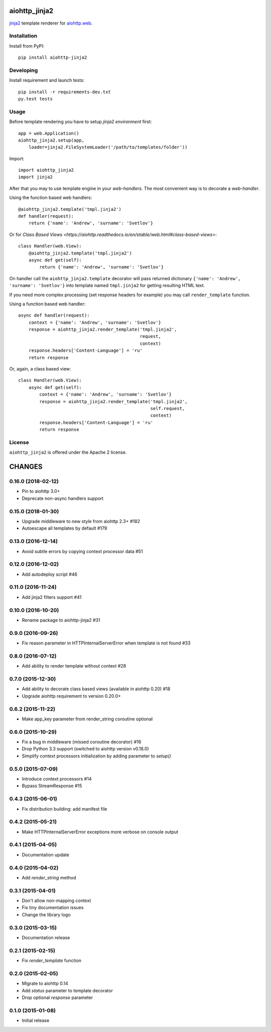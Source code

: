 aiohttp_jinja2
==============
.. image:: https://travis-ci.org/aio-libs/aiohttp-jinja2.svg?branch=master
    :target: https://travis-ci.org/aio-libs/aiohttp-jinja2
.. image:: https://codecov.io/gh/aio-libs/aiohttp-jinja2/branch/master/graph/badge.svg
    :target: https://codecov.io/gh/aio-libs/aiohttp-jinja2
.. image:: https://img.shields.io/pypi/v/aiohttp-jinja2.svg
    :target: https://pypi.python.org/pypi/aiohttp-jinja2
.. image:: https://readthedocs.org/projects/aiohttp-jinja2/badge/?version=latest
    :target: http://aiohttp-jinja2.readthedocs.io/en/latest/?badge=latest


jinja2_ template renderer for `aiohttp.web`__.


.. _jinja2: http://jinja.pocoo.org

.. _aiohttp_web: https://aiohttp.readthedocs.io/en/latest/web.html

__ aiohttp_web_

Installation
------------
Install from PyPI::

    pip install aiohttp-jinja2


Developing
----------

Install requirement and launch tests::

    pip install -r requirements-dev.txt
    py.test tests


Usage
-----

Before template rendering you have to setup *jinja2 environment* first::

    app = web.Application()
    aiohttp_jinja2.setup(app,
        loader=jinja2.FileSystemLoader('/path/to/templates/folder'))

Import::

    import aiohttp_jinja2
    import jinja2

After that you may to use template engine in your *web-handlers*. The
most convenient way is to decorate a *web-handler*.

Using the function based web handlers::

    @aiohttp_jinja2.template('tmpl.jinja2')
    def handler(request):
        return {'name': 'Andrew', 'surname': 'Svetlov'}

Or for `Class Based Views
<https://aiohttp.readthedocs.io/en/stable/web.html#class-based-views>`::

    class Handler(web.View):
        @aiohttp_jinja2.template('tmpl.jinja2')
        async def get(self):
            return {'name': 'Andrew', 'surname': 'Svetlov'}


On handler call the ``aiohttp_jinja2.template`` decorator will pass
returned dictionary ``{'name': 'Andrew', 'surname': 'Svetlov'}`` into
template named ``tmpl.jinja2`` for getting resulting HTML text.

If you need more complex processing (set response headers for example)
you may call ``render_template`` function.

Using a function based web handler::

    async def handler(request):
        context = {'name': 'Andrew', 'surname': 'Svetlov'}
        response = aiohttp_jinja2.render_template('tmpl.jinja2',
                                                  request,
                                                  context)
        response.headers['Content-Language'] = 'ru'
        return response

Or, again, a class based view::

    class Handler(web.View):
        async def get(self):
            context = {'name': 'Andrew', 'surname': 'Svetlov'}
            response = aiohttp_jinja2.render_template('tmpl.jinja2',
                                                      self.request,
                                                      context)
            response.headers['Content-Language'] = 'ru'
            return response


License
-------

``aiohttp_jinja2`` is offered under the Apache 2 license.

CHANGES
=======

0.16.0 (2018-02-12)
-------------------

- Pin to aiohttp 3.0+

- Deprecate non-async handlers support

0.15.0 (2018-01-30)
-------------------

- Upgrade middleware to new style from aiohttp 2.3+ #182

- Autoescape all templates by default #179


0.13.0 (2016-12-14)
-------------------

- Avoid subtle errors by copying context processor data #51

0.12.0 (2016-12-02)
-------------------

- Add autodeploy script #46

0.11.0 (2016-11-24)
-------------------

- Add jinja2 filters support #41

0.10.0 (2016-10-20)
-------------------

- Rename package to aiohttp-jinja2 #31

0.9.0 (2016-09-26)
------------------

- Fix reason parameter in HTTPInternalServerError when template is not
  found #33

0.8.0 (2016-07-12)
------------------

- Add ability to render template without context #28

0.7.0 (2015-12-30)
------------------

- Add ability to decorate class based views (available in aiohttp 0.20) #18

- Upgrade aiohttp requirement to version 0.20.0+

0.6.2 (2015-11-22)
------------------

- Make app_key parameter from render_string coroutine optional

0.6.0 (2015-10-29)
------------------

- Fix a bug in middleware (missed coroutine decorator) #16

- Drop Python 3.3 support (switched to aiohttp version v0.18.0)

- Simplify context processors initialization by adding parameter to `setup()`

0.5.0 (2015-07-09)
------------------

- Introduce context processors #14

- Bypass StreamResponse #15

0.4.3 (2015-06-01)
------------------

- Fix distribution building: add manifest file

0.4.2 (2015-05-21)
------------------

- Make HTTPInternalServerError exceptions more verbose on console
  output

0.4.1 (2015-04-05)
------------------

- Documentation update

0.4.0 (2015-04-02)
------------------

- Add `render_string` method

0.3.1 (2015-04-01)
------------------

- Don't allow non-mapping context

- Fix tiny documentation issues

- Change the library logo

0.3.0 (2015-03-15)
------------------

- Documentation release

0.2.1 (2015-02-15)
------------------

- Fix `render_template` function

0.2.0 (2015-02-05)
------------------

- Migrate to aiohttp 0.14

- Add `status` parameter to template decorator

- Drop optional `response` parameter

0.1.0 (2015-01-08)
------------------

- Initial release

